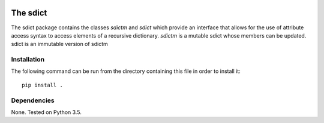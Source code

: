 .. image:: https://travis-ci.org/IGITUGraz/SDict.svg?branch=master
    :target: https://travis-ci.org/IGITUGraz/SDict
    
==========
 The sdict
==========

The sdict package contains the classes `sdictm` and `sdict` which provide an interface
that allows for the use of attribute access syntax to access elements of a recursive
dictionary. `sdictm` is a mutable sdict whose members can be updated. sdict is an
immutable version of sdictm

Installation
============

The following command can be run from the directory containing this file in order to
install it::

    pip install .

Dependencies
============

None. Tested on Python 3.5.
